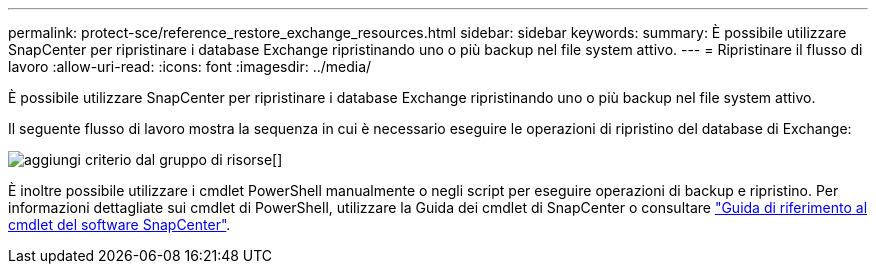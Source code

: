 ---
permalink: protect-sce/reference_restore_exchange_resources.html 
sidebar: sidebar 
keywords:  
summary: È possibile utilizzare SnapCenter per ripristinare i database Exchange ripristinando uno o più backup nel file system attivo. 
---
= Ripristinare il flusso di lavoro
:allow-uri-read: 
:icons: font
:imagesdir: ../media/


[role="lead"]
È possibile utilizzare SnapCenter per ripristinare i database Exchange ripristinando uno o più backup nel file system attivo.

Il seguente flusso di lavoro mostra la sequenza in cui è necessario eseguire le operazioni di ripristino del database di Exchange:

image:../media/add_policy_from_resourcegroup.gif["aggiungi criterio dal gruppo di risorse"][]

È inoltre possibile utilizzare i cmdlet PowerShell manualmente o negli script per eseguire operazioni di backup e ripristino. Per informazioni dettagliate sui cmdlet di PowerShell, utilizzare la Guida dei cmdlet di SnapCenter o consultare https://docs.netapp.com/us-en/snapcenter-cmdlets-48/index.html["Guida di riferimento al cmdlet del software SnapCenter"^].
